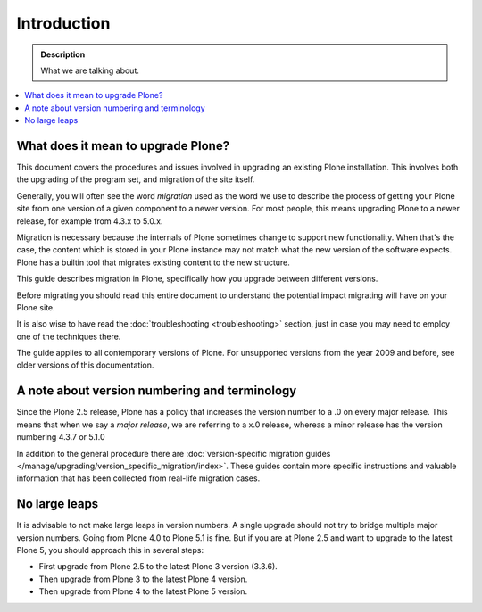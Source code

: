 ============
Introduction
============

.. admonition:: Description

   What we are talking about.

.. contents:: :local:


What does it mean to upgrade Plone?
===================================

This document covers the procedures and issues involved in upgrading an existing Plone installation. This involves both the upgrading of the program set, and migration of the site itself.

Generally, you will often see the word *migration* used as the word we use to describe the process of getting your Plone site from one version of a given component to a newer version. For most people, this means upgrading Plone to a newer release, for example from 4.3.x to 5.0.x.

Migration is necessary because the internals of Plone sometimes change to support new functionality. When that's the case, the content which is stored in your Plone instance may not match what the new version of the software expects.
Plone has a builtin tool that migrates existing content to the new structure.

This guide describes migration in Plone, specifically how you upgrade between different versions.

Before migrating you should read this entire document to understand the potential impact migrating will have on your Plone site.

It is also wise to have read the :doc:`troubleshooting <troubleshooting>` section, just in case you may need to employ one of the techniques there.

The guide applies to all contemporary versions of Plone.
For unsupported versions from the year 2009 and before, see older versions of this documentation.


A note about version numbering and terminology
==============================================

Since the Plone 2.5 release, Plone has a policy that increases the version number to a .0 on every major release. This means that when we say a *major release*, we are referring to a x.0 release, whereas a minor release has the version numbering 4.3.7 or 5.1.0

In addition to the general procedure there are :doc:`version-specific migration guides </manage/upgrading/version_specific_migration/index>`. These guides contain more specific instructions and valuable information that has been collected from real-life migration cases.


No large leaps
==============

It is advisable to not make large leaps in version numbers.
A single upgrade should not try to bridge multiple major version numbers.
Going from Plone 4.0 to Plone 5.1 is fine.
But if you are at Plone 2.5 and want to upgrade to the latest Plone 5, you should approach this in several steps:

- First upgrade from Plone 2.5 to the latest Plone 3 version (3.3.6).

- Then upgrade from Plone 3 to the latest Plone 4 version.

- Then upgrade from Plone 4 to the latest Plone 5 version.
